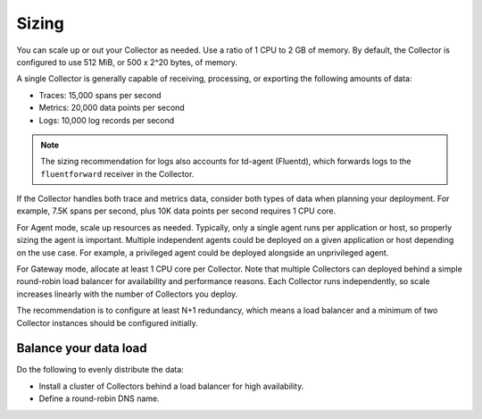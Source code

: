 .. _otel-sizing:

*****************************
Sizing
*****************************

.. meta::
      :description: Follow these guidelines when deploying the Splunk Distribution of OpenTelemetry Collector in your environment. Use these guidelines to make sure the Collector is properly sized.

You can scale up or out your Collector as needed. Use a ratio of 1 CPU to 2 GB of memory. By default, the Collector is configured to use 512 MiB, or 500 x 2^20 bytes, of memory.

A single Collector is generally capable of receiving, processing, or exporting the following amounts of data:

* Traces: 15,000 spans per second
* Metrics: 20,000 data points per second
* Logs: 10,000 log records per second

.. note::

   The sizing recommendation for logs also accounts for td-agent (Fluentd), which forwards logs to the ``fluentforward`` receiver in the Collector.

If the Collector handles both trace and metrics data, consider both types of data when planning your deployment. For example, 7.5K spans per second, plus 10K data points per second requires 1 CPU core.

For Agent mode, scale up resources as needed. Typically, only a single agent runs per application or host, so properly sizing the agent is important. Multiple independent agents could be deployed on a given application or host depending on the use case. For example, a privileged agent could be deployed alongside an unprivileged agent.

For Gateway mode, allocate at least 1 CPU core per Collector. Note that multiple Collectors can deployed behind a simple round-robin load balancer for availability and performance reasons. Each Collector runs independently, so scale increases linearly with the number of Collectors you deploy.

The recommendation is to configure at least N+1 redundancy, which means a load balancer and a minimum of two Collector instances should be configured initially.

Balance your data load
===========================

Do the following to evenly distribute the data:

* Install a cluster of Collectors behind a load balancer for high availability.
* Define a round-robin DNS name.
